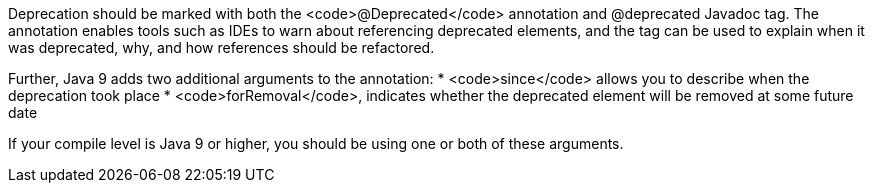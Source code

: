 Deprecation should be marked with both the <code>@Deprecated</code> annotation and @deprecated Javadoc tag. The annotation enables tools such as IDEs to warn about referencing deprecated elements, and the tag can be used to explain when it was deprecated, why, and how references should be refactored. 

Further, Java 9 adds two additional arguments to the annotation:
* <code>since</code> allows you to describe when the deprecation took place
* <code>forRemoval</code>, indicates whether the deprecated element will be removed at some future date

If your compile level is Java 9 or higher, you should be using one or both of these arguments.
